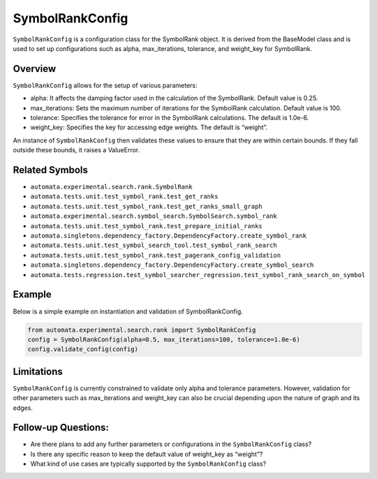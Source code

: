 SymbolRankConfig
================

``SymbolRankConfig`` is a configuration class for the SymbolRank object.
It is derived from the BaseModel class and is used to set up
configurations such as alpha, max_iterations, tolerance, and weight_key
for SymbolRank.

Overview
--------

``SymbolRankConfig`` allows for the setup of various parameters:

-  alpha: It affects the damping factor used in the calculation of the
   SymbolRank. Default value is 0.25.
-  max_iterations: Sets the maximum number of iterations for the
   SymbolRank calculation. Default value is 100.
-  tolerance: Specifies the tolerance for error in the SymbolRank
   calculations. The default is 1.0e-6.
-  weight_key: Specifies the key for accessing edge weights. The default
   is “weight”.

An instance of ``SymbolRankConfig`` then validates these values to
ensure that they are within certain bounds. If they fall outside these
bounds, it raises a ValueError.

Related Symbols
---------------

-  ``automata.experimental.search.rank.SymbolRank``
-  ``automata.tests.unit.test_symbol_rank.test_get_ranks``
-  ``automata.tests.unit.test_symbol_rank.test_get_ranks_small_graph``
-  ``automata.experimental.search.symbol_search.SymbolSearch.symbol_rank``
-  ``automata.tests.unit.test_symbol_rank.test_prepare_initial_ranks``
-  ``automata.singletons.dependency_factory.DependencyFactory.create_symbol_rank``
-  ``automata.tests.unit.test_symbol_search_tool.test_symbol_rank_search``
-  ``automata.tests.unit.test_symbol_rank.test_pagerank_config_validation``
-  ``automata.singletons.dependency_factory.DependencyFactory.create_symbol_search``
-  ``automata.tests.regression.test_symbol_searcher_regression.test_symbol_rank_search_on_symbol``

Example
-------

Below is a simple example on instantiation and validation of
SymbolRankConfig.

.. code:: python

   from automata.experimental.search.rank import SymbolRankConfig
   config = SymbolRankConfig(alpha=0.5, max_iterations=100, tolerance=1.0e-6)
   config.validate_config(config)

Limitations
-----------

``SymbolRankConfig`` is currently constrained to validate only alpha and
tolerance parameters. However, validation for other parameters such as
max_iterations and weight_key can also be crucial depending upon the
nature of graph and its edges.

Follow-up Questions:
--------------------

-  Are there plans to add any further parameters or configurations in
   the ``SymbolRankConfig`` class?
-  Is there any specific reason to keep the default value of weight_key
   as “weight”?
-  What kind of use cases are typically supported by the
   ``SymbolRankConfig`` class?
